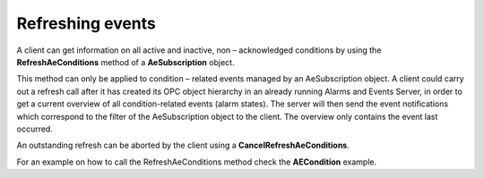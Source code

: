 **Refreshing events**
---------------------

A client can get information on all active and inactive, non –
acknowledged conditions by using the **RefreshAeConditions** method of a
**AeSubscription** object.

This method can only be applied to condition – related events managed by
an AeSubscription object. A client could carry out a refresh call after
it has created its OPC object hierarchy in an already running Alarms and
Events Server, in order to get a current overview of all
condition-related events (alarm states). The server will then send the
event notifications which correspond to the filter of the AeSubscription
object to the client. The overview only contains the event last
occurred.

An outstanding refresh can be aborted by the client using a
**CancelRefreshAeConditions**.

For an example on how to call the RefreshAeConditions method check the
**AECondition** example.
